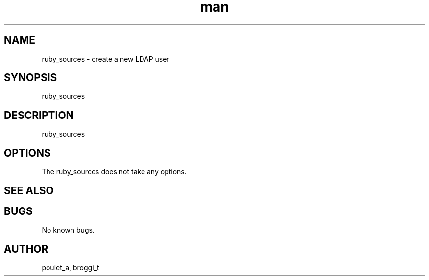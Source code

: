 .\" Manpage for ruby_sources.
.\" Contact poulet_a@epitech.eu and broggi_t@epitech.eu .in to correct errors or typos.
.TH man 1 " 2013" "1.0" "ruby_sources man page"
.SH NAME
ruby_sources \- create a new LDAP user
.SH SYNOPSIS
ruby_sources
.SH DESCRIPTION
ruby_sources
.SH OPTIONS
The ruby_sources does not take any options.
.SH SEE ALSO
.SH BUGS
No known bugs.
.SH AUTHOR
poulet_a, broggi_t
